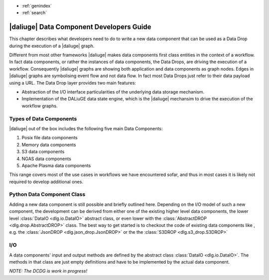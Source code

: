 * :ref:`genindex`
* :ref:`search`

.. _data_index:


|daliuge| Data Component Developers Guide
#########################################

This chapter describes what developers need to do to write a new data component that can be used as a Data Drop during the execution of a |daliuge| graph.

Different from most other frameworks |daliuge| makes data components first class entities in the context of a workflow. In fact data components, or rather the instances of data components, the Data Drops, are driving the execution of a workflow. Consequently |daliuge| graphs are showing both application and data components as graph nodes. Edges in |daliuge| graphs are symbolising event flow and not data flow. In fact most Data Drops just refer to their data payload using a URL. The Data Drop layer provides two main features:

* Abstraction of the I/O interface particularities of the underlying data storage mechanism.
* Implementation of the DALiuGE data state engine, which is the |daliuge| mechansim to drive the execution of the workflow graphs.

Types of Data Components
------------------------

|daliuge| out of the box includes the following five main Data Components:

#. Posix file data components
#. Memory data components
#. S3 data components
#. NGAS data components
#. Apache Plasma data components

This range covers most of the use cases in workflows we have encountered sofar, and thus in most cases it is likely not required to develop additional ones. 

.. default-domain:: py

Python Data Component Class
---------------------------

Adding a new data component is still possible and briefly outlined here. Depending on the I/O model of such a new component, the development can be derived from either one of the existing higher level data components, the lower level :class:`DataIO <dlg.io.DataIO>` abstract class, or even lower with the :class:`AbstractDROP <dlg.drop.AbstractDROP>` class. The best way to get started is to checkout the code of existing data components like , e.g. the :class:`JsonDROP <dlg.json_drop.JsonDROP>` or the the :class:`S3DROP <dlg.s3_drop.S3DROP>`

I/O
---

A data components' input and output methods are defined by the abstract class :class:`DataIO <dlg.io.DataIO>`. The methods in that class are just empty definitions and have to be implemented by the actual data component.


*NOTE: The DCDG is work in progress!*

